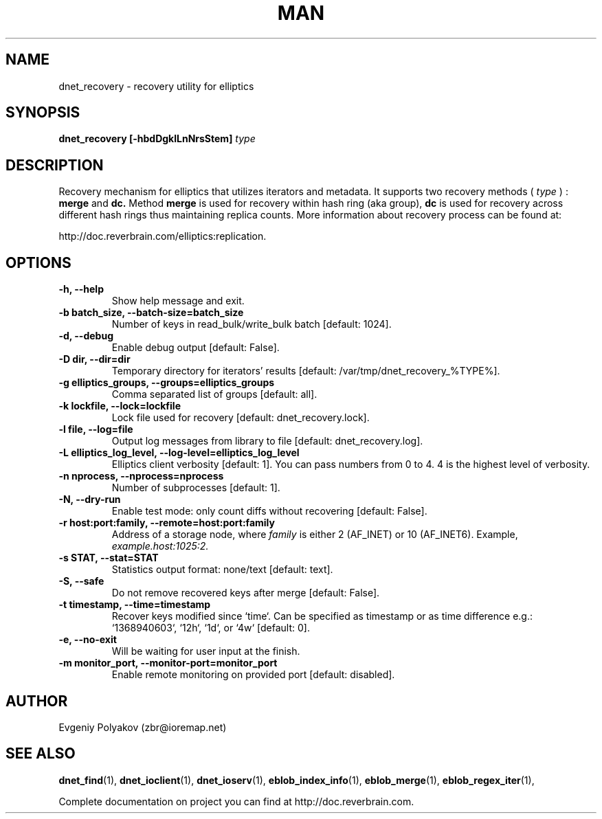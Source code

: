 .\" 2008+ Copyright (c) Evgeniy Polyakov <zbr@ioremap.net>
.\" All rights reserved.

.TH MAN 1 2013-07-10 "Linux" "Elliptics admin's guide"
.SH NAME
dnet_recovery \- recovery utility for elliptics
.SH SYNOPSIS
.B dnet_recovery [-hbdDgklLnNrsStem]
.I type
.SH DESCRIPTION
Recovery mechanism for elliptics that utilizes iterators and metadata.
It supports two recovery methods (
.I type
)
:
.B merge
and
.B dc.
Method
.B merge
is used for recovery within hash ring (aka group),
.B dc
is used for recovery across different hash rings thus maintaining replica counts.  More information about recovery process can be found at:

http://doc.reverbrain.com/elliptics:replication.
.SH OPTIONS
.TP
.B \-h, \-\-help
Show help message and exit.
.TP
.B \-b batch_size, \-\-batch-size=batch_size
Number of keys in read_bulk/write_bulk batch [default: 1024].
.TP
.B \-d, \-\-debug
Enable debug output [default: False].
.TP
.B \-D dir, \-\-dir=dir
Temporary directory for iterators' results [default: /var/tmp/dnet_recovery_%TYPE%].
.TP
.B \-g elliptics_groups, \-\-groups=elliptics_groups
Comma separated list of groups [default: all].
.TP
.B \-k lockfile, \-\-lock=lockfile
Lock file used for recovery [default: dnet_recovery.lock].
.TP
.B \-l file, \-\-log=file
Output log messages from library to file [default: dnet_recovery.log].
.TP
.B \-L elliptics_log_level, \-\-log-level=elliptics_log_level
Elliptics client verbosity [default: 1]. You can pass numbers from 0 to 4. 4 is the highest level of verbosity.
.TP
.B \-n nprocess, \-\-nprocess=nprocess
Number of subprocesses [default: 1].
.TP
.B \-N, \-\-dry-run
Enable test mode: only count diffs without recovering [default: False].
.TP
.B \-r host:port:family, \-\-remote=host:port:family
Address of a storage node, where
.I family
is either 2 (AF_INET) or 10 (AF_INET6). Example,
.I example.host:1025:2.
.TP
.B \-s STAT, \-\-stat=STAT
Statistics output format: none/text [default: text].
.TP
.B \-S, --safe
Do not remove recovered keys after merge [default: False].
.TP
.B \-t timestamp, \-\-time=timestamp
Recover keys modified since `time`. Can be specified as timestamp or as time difference e.g.: `1368940603`, `12h`, `1d`, or `4w` [default: 0].
.TP
.B \-e, \-\-no-exit
Will be waiting for user input at the finish.
.TP
.B \-m monitor_port, \-\-monitor-port=monitor_port
Enable remote monitoring on provided port [default: disabled].
.SH AUTHOR
Evgeniy Polyakov (zbr@ioremap.net)
.SH SEE ALSO
.P
.BR dnet_find (1),
.BR dnet_ioclient (1),
.BR dnet_ioserv (1),
.BR eblob_index_info (1),
.BR eblob_merge (1),
.BR eblob_regex_iter (1),
.P
Complete documentation on project you can find at http://doc.reverbrain.com.
